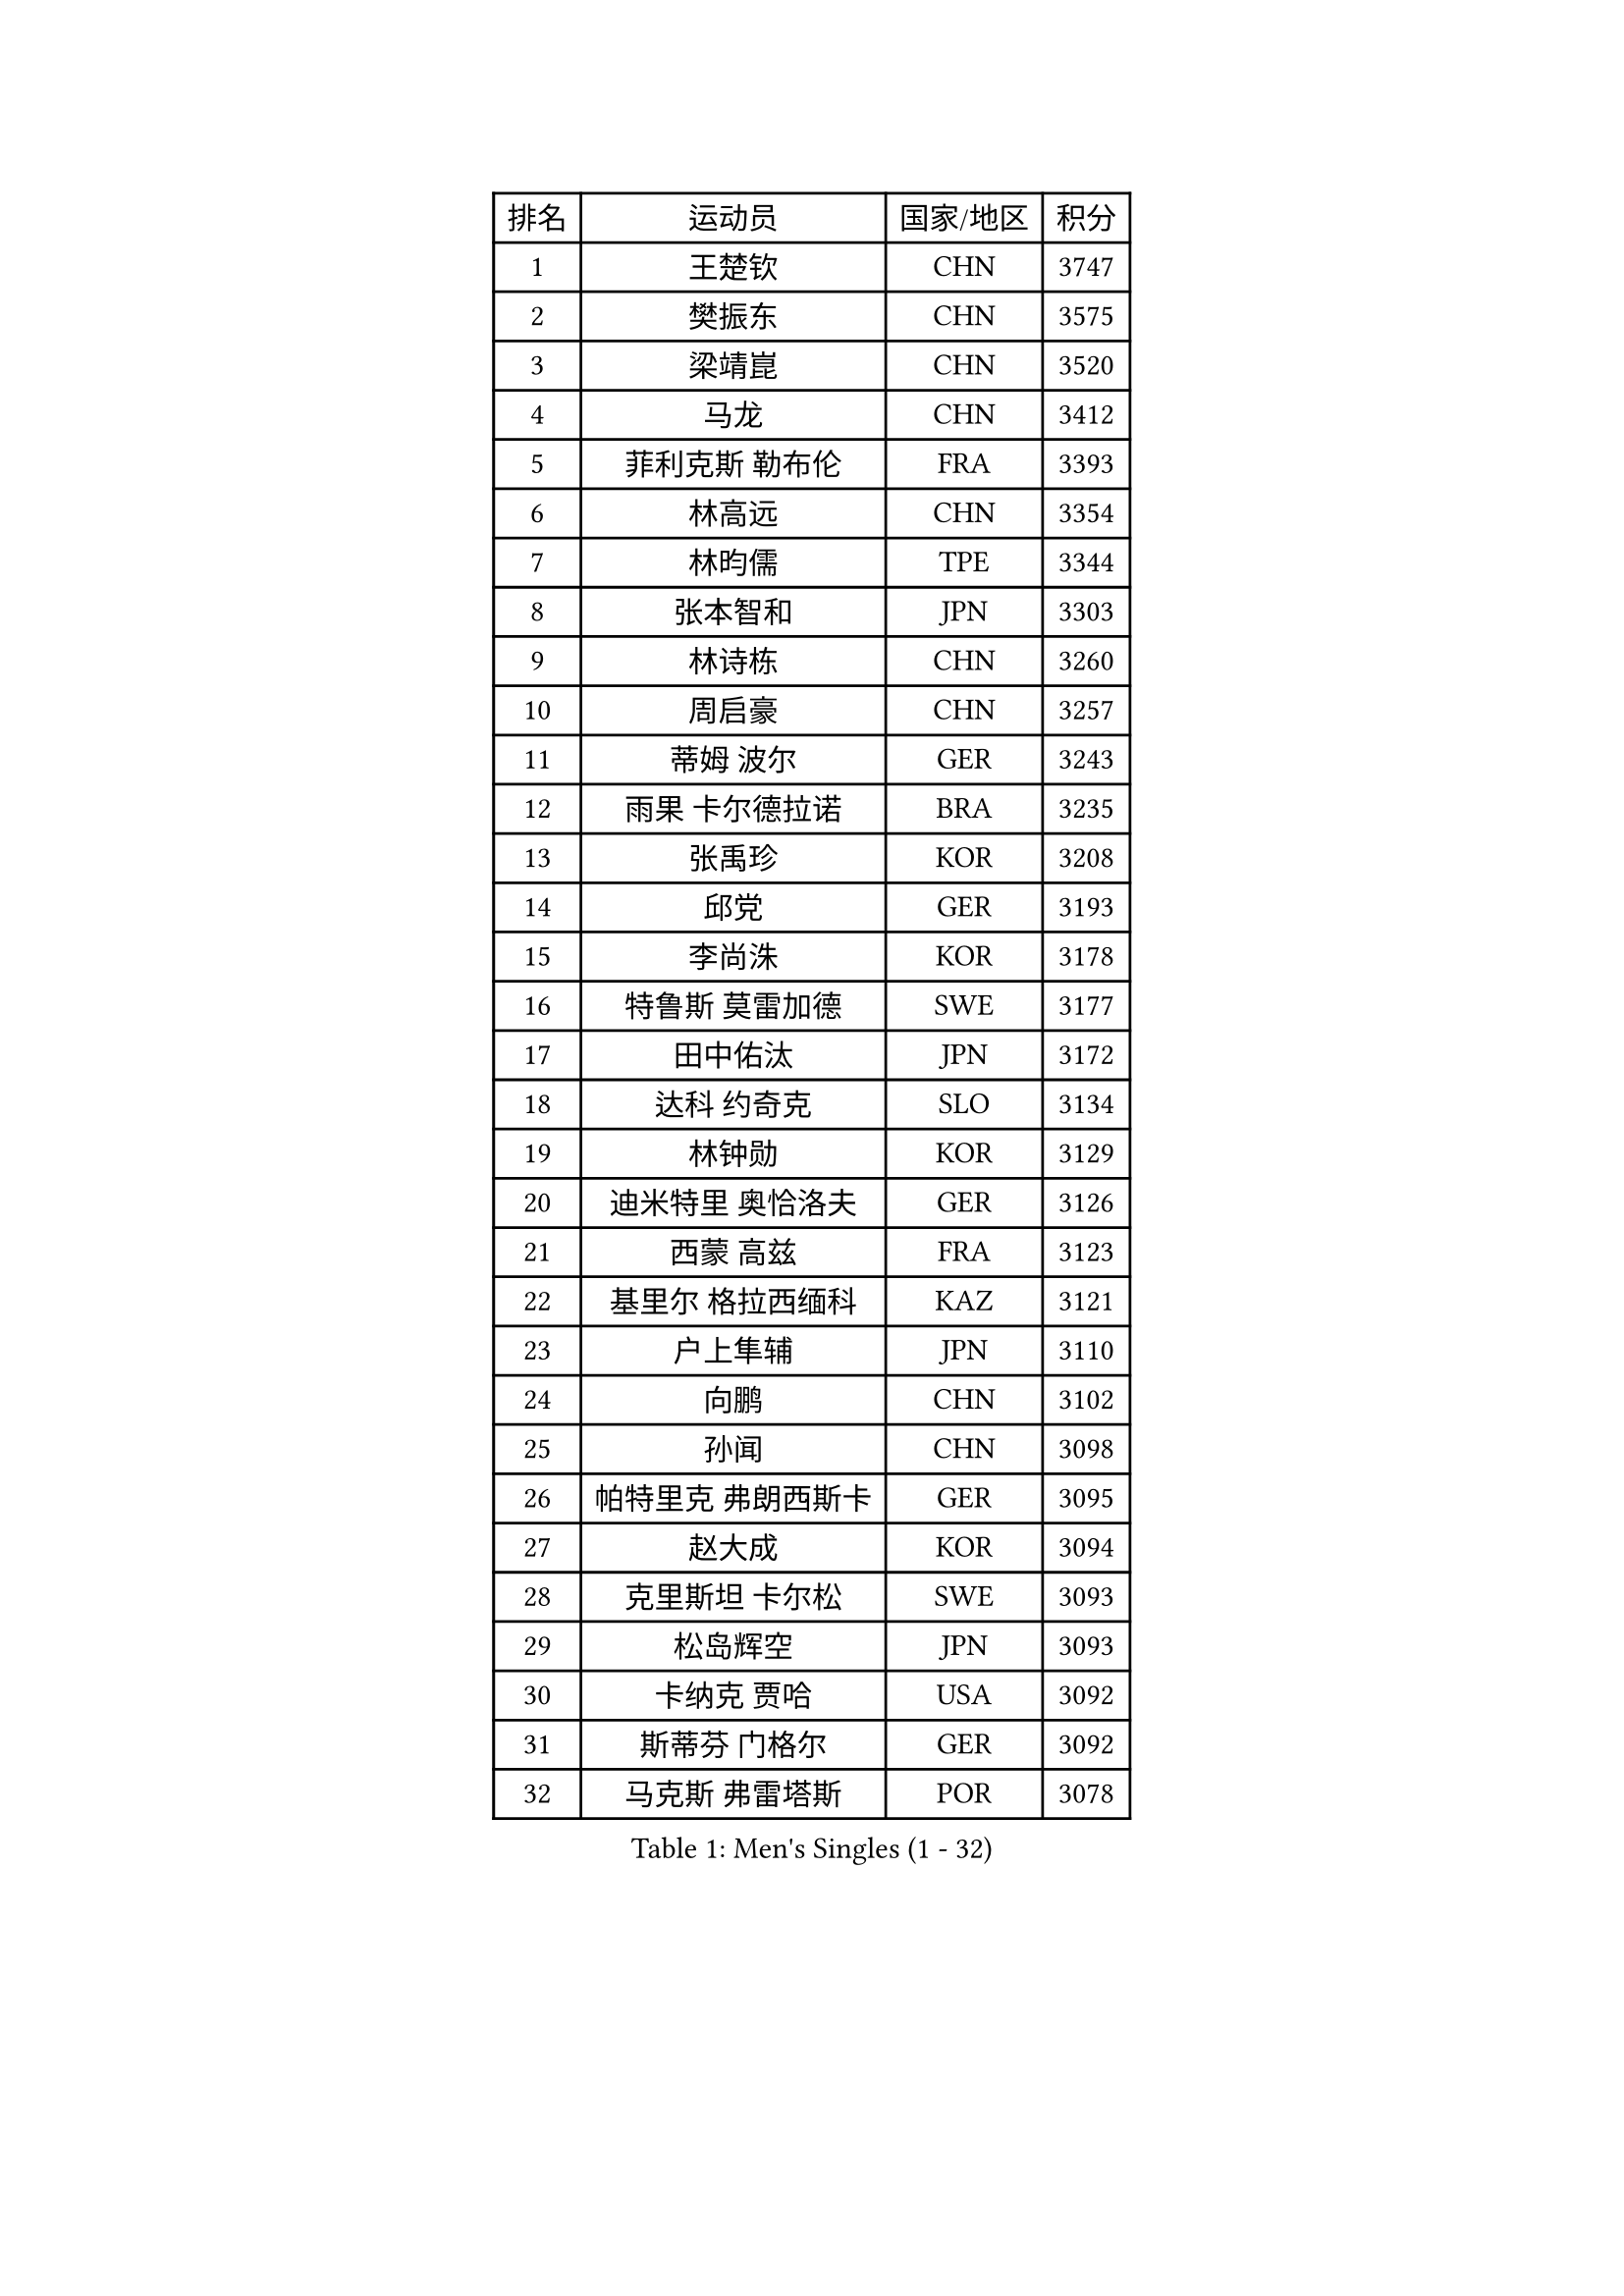 
#set text(font: ("Courier New", "NSimSun"))
#figure(
  caption: "Men's Singles (1 - 32)",
    table(
      columns: 4,
      [排名], [运动员], [国家/地区], [积分],
      [1], [王楚钦], [CHN], [3747],
      [2], [樊振东], [CHN], [3575],
      [3], [梁靖崑], [CHN], [3520],
      [4], [马龙], [CHN], [3412],
      [5], [菲利克斯 勒布伦], [FRA], [3393],
      [6], [林高远], [CHN], [3354],
      [7], [林昀儒], [TPE], [3344],
      [8], [张本智和], [JPN], [3303],
      [9], [林诗栋], [CHN], [3260],
      [10], [周启豪], [CHN], [3257],
      [11], [蒂姆 波尔], [GER], [3243],
      [12], [雨果 卡尔德拉诺], [BRA], [3235],
      [13], [张禹珍], [KOR], [3208],
      [14], [邱党], [GER], [3193],
      [15], [李尚洙], [KOR], [3178],
      [16], [特鲁斯 莫雷加德], [SWE], [3177],
      [17], [田中佑汰], [JPN], [3172],
      [18], [达科 约奇克], [SLO], [3134],
      [19], [林钟勋], [KOR], [3129],
      [20], [迪米特里 奥恰洛夫], [GER], [3126],
      [21], [西蒙 高兹], [FRA], [3123],
      [22], [基里尔 格拉西缅科], [KAZ], [3121],
      [23], [户上隼辅], [JPN], [3110],
      [24], [向鹏], [CHN], [3102],
      [25], [孙闻], [CHN], [3098],
      [26], [帕特里克 弗朗西斯卡], [GER], [3095],
      [27], [赵大成], [KOR], [3094],
      [28], [克里斯坦 卡尔松], [SWE], [3093],
      [29], [松岛辉空], [JPN], [3093],
      [30], [卡纳克 贾哈], [USA], [3092],
      [31], [斯蒂芬 门格尔], [GER], [3092],
      [32], [马克斯 弗雷塔斯], [POR], [3078],
    )
  )#pagebreak()

#set text(font: ("Courier New", "NSimSun"))
#figure(
  caption: "Men's Singles (33 - 64)",
    table(
      columns: 4,
      [排名], [运动员], [国家/地区], [积分],
      [33], [贝内迪克特 杜达], [GER], [3066],
      [34], [乔纳森 格罗斯], [DEN], [3063],
      [35], [刘丁硕], [CHN], [3061],
      [36], [周恺], [CHN], [3049],
      [37], [于子洋], [CHN], [3042],
      [38], [梁俨苧], [CHN], [3041],
      [39], [篠塚大登], [JPN], [3033],
      [40], [薛飞], [CHN], [3029],
      [41], [IONESCU Ovidiu], [ROU], [3027],
      [42], [吴晙诚], [KOR], [3025],
      [43], [黄镇廷], [HKG], [3014],
      [44], [庄智渊], [TPE], [3011],
      [45], [徐瑛彬], [CHN], [3011],
      [46], [吉村真晴], [JPN], [3010],
      [47], [赵子豪], [CHN], [2990],
      [48], [PUCAR Tomislav], [CRO], [2985],
      [49], [蒂亚戈 阿波罗尼亚], [POR], [2983],
      [50], [安东 卡尔伯格], [SWE], [2978],
      [51], [马蒂亚斯 法尔克], [SWE], [2964],
      [52], [夸德里 阿鲁纳], [NGR], [2963],
      [53], [FENG Yi-Hsin], [TPE], [2960],
      [54], [艾利克斯 勒布伦], [FRA], [2956],
      [55], [宇田幸矢], [JPN], [2952],
      [56], [ACHANTA Sharath Kamal], [IND], [2949],
      [57], [奥马尔 阿萨尔], [EGY], [2949],
      [58], [雅克布 迪亚斯], [POL], [2941],
      [59], [徐海东], [CHN], [2932],
      [60], [ROBLES Alvaro], [ESP], [2924],
      [61], [CASSIN Alexandre], [FRA], [2912],
      [62], [NOROOZI Afshin], [IRI], [2910],
      [63], [袁励岑], [CHN], [2909],
      [64], [WALTHER Ricardo], [GER], [2909],
    )
  )#pagebreak()

#set text(font: ("Courier New", "NSimSun"))
#figure(
  caption: "Men's Singles (65 - 96)",
    table(
      columns: 4,
      [排名], [运动员], [国家/地区], [积分],
      [65], [卢文 菲鲁斯], [GER], [2903],
      [66], [高承睿], [TPE], [2901],
      [67], [帕纳吉奥迪斯 吉奥尼斯], [GRE], [2900],
      [68], [木造勇人], [JPN], [2897],
      [69], [尼马 阿拉米安], [IRI], [2897],
      [70], [牛冠凯], [CHN], [2896],
      [71], [吉村和弘], [JPN], [2894],
      [72], [MUTTI Matteo], [ITA], [2891],
      [73], [及川瑞基], [JPN], [2887],
      [74], [安德斯 林德], [DEN], [2884],
      [75], [LAKATOS Tamas], [HUN], [2879],
      [76], [IONESCU Eduard], [ROU], [2876],
      [77], [曹巍], [CHN], [2874],
      [78], [曾蓓勋], [CHN], [2874],
      [79], [HABESOHN Daniel], [AUT], [2873],
      [80], [安宰贤], [KOR], [2870],
      [81], [吉山僚一], [JPN], [2867],
      [82], [CHEN Yuanyu], [CHN], [2867],
      [83], [REDZIMSKI Milosz], [POL], [2867],
      [84], [神巧也], [JPN], [2864],
      [85], [WANG Eugene], [CAN], [2860],
      [86], [利亚姆 皮切福德], [ENG], [2859],
      [87], [诺沙迪 阿拉米扬], [IRI], [2856],
      [88], [BADOWSKI Marek], [POL], [2853],
      [89], [ORT Kilian], [GER], [2850],
      [90], [RANEFUR Elias], [SWE], [2846],
      [91], [PARK Ganghyeon], [KOR], [2844],
      [92], [MONTEIRO Joao], [POR], [2844],
      [93], [安德烈 加奇尼], [CRO], [2840],
      [94], [PERSSON Jon], [SWE], [2837],
      [95], [GNANASEKARAN Sathiyan], [IND], [2831],
      [96], [AN Ji Song], [PRK], [2829],
    )
  )#pagebreak()

#set text(font: ("Courier New", "NSimSun"))
#figure(
  caption: "Men's Singles (97 - 128)",
    table(
      columns: 4,
      [排名], [运动员], [国家/地区], [积分],
      [97], [ABDEL-AZIZ Youssef], [EGY], [2824],
      [98], [STUMPER Kay], [GER], [2823],
      [99], [CARVALHO Diogo], [POR], [2819],
      [100], [THAKKAR Manav Vikash], [IND], [2819],
      [101], [赵胜敏], [KOR], [2816],
      [102], [廖振珽], [TPE], [2809],
      [103], [URSU Vladislav], [MDA], [2809],
      [104], [汪洋], [SVK], [2798],
      [105], [ROLLAND Jules], [FRA], [2797],
      [106], [BRODD Viktor], [SWE], [2796],
      [107], [KULCZYCKI Samuel], [POL], [2796],
      [108], [PARK Chan-Hyeok], [KOR], [2792],
      [109], [艾曼纽 莱贝松], [FRA], [2788],
      [110], [BARDET Lilian], [FRA], [2787],
      [111], [SIPOS Rares], [ROU], [2787],
      [112], [HACHARD Antoine], [FRA], [2787],
      [113], [AIDA Satoshi], [JPN], [2785],
      [114], [WU Jiaji], [DOM], [2780],
      [115], [特里斯坦 弗洛雷], [FRA], [2780],
      [116], [HUANG Youzheng], [CHN], [2779],
      [117], [ALLEGRO Martin], [BEL], [2779],
      [118], [MA Jinbao], [USA], [2777],
      [119], [ZELJKO Filip], [CRO], [2776],
      [120], [WOO Hyeonggyu], [KOR], [2775],
      [121], [王晨策], [CHN], [2774],
      [122], [SONE Kakeru], [JPN], [2773],
      [123], [KOZUL Deni], [SLO], [2773],
      [124], [MOVILEANU Darius], [ROU], [2770],
      [125], [KUBIK Maciej], [POL], [2764],
      [126], [MLADENOVIC Luka], [LUX], [2763],
      [127], [KOJIC Frane], [CRO], [2763],
      [128], [MARTINKO Jiri], [CZE], [2762],
    )
  )